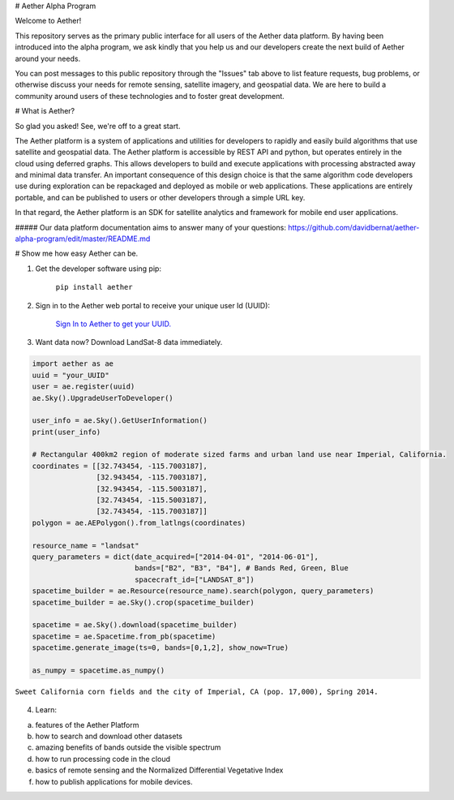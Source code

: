 # Aether Alpha Program

Welcome to Aether!

This repository serves as the primary public interface for all users of the Aether data platform. By having been introduced into the alpha program, we ask kindly that you help us and our developers create the next build of Aether around your needs. 

You can post messages to this public repository through the "Issues" tab above to list feature requests, bug problems, or otherwise discuss your needs for remote sensing, satellite imagery, and geospatial data. We are here to build a community around users of these technologies and to foster great development.

# What is Aether?

So glad you asked! See, we're off to a great start.

The Aether platform is a system of applications and utilities for developers to rapidly and easily build algorithms that use satellite and geospatial data. The Aether platform is accessible by REST API and python, but operates entirely in the cloud using deferred graphs. This allows developers to build and execute applications with processing abstracted away and minimal data transfer. An important consequence of this design choice is that the same algorithm code developers use during exploration can be repackaged and deployed as mobile or web applications. These applications are entirely portable, and can be published to users or other developers through a simple URL key.

In that regard, the Aether platform is an SDK for satellite analytics and framework for mobile end user applications.

##### Our data platform documentation aims to answer many of your questions: https://github.com/davidbernat/aether-alpha-program/edit/master/README.md

# Show me how easy Aether can be.


1) Get the developer software using pip:

        ``pip install aether``

2) Sign in to the Aether web portal to receive your unique user Id (UUID):

        `Sign In to Aether to get your UUID. <http://www.runsonaether.com/welcome.html>`_

3) Want data now? Download LandSat-8 data immediately.

.. code-block:: python

    import aether as ae
    uuid = "your_UUID"
    user = ae.register(uuid)
    ae.Sky().UpgradeUserToDeveloper()

    user_info = ae.Sky().GetUserInformation()
    print(user_info)

    # Rectangular 400km2 region of moderate sized farms and urban land use near Imperial, California.
    coordinates = [[32.743454, -115.7003187],
                   [32.943454, -115.7003187],
                   [32.943454, -115.5003187],
                   [32.743454, -115.5003187],
                   [32.743454, -115.7003187]]
    polygon = ae.AEPolygon().from_latlngs(coordinates)

    resource_name = "landsat"
    query_parameters = dict(date_acquired=["2014-04-01", "2014-06-01"],
                            bands=["B2", "B3", "B4"], # Bands Red, Green, Blue
                            spacecraft_id=["LANDSAT_8"])
    spacetime_builder = ae.Resource(resource_name).search(polygon, query_parameters)
    spacetime_builder = ae.Sky().crop(spacetime_builder)

    spacetime = ae.Sky().download(spacetime_builder)
    spacetime = ae.Spacetime.from_pb(spacetime)
    spacetime.generate_image(ts=0, bands=[0,1,2], show_now=True)

    as_numpy = spacetime.as_numpy()


.. figure:: _static/introduction_to_aether_rgb.png
    :scale: 35 %
    :alt: Sweet California corn fields and the city of Imperial, CA (pop. 17,000), Spring 2014.
    :align: center

    ``Sweet California corn fields and the city of Imperial, CA (pop. 17,000), Spring 2014.``

4) Learn:

a) features of the Aether Platform
b) how to search and download other datasets
c) amazing benefits of bands outside the visible spectrum
d) how to run processing code in the cloud
e) basics of remote sensing and the Normalized Differential Vegetative Index
f) how to publish applications for mobile devices.

